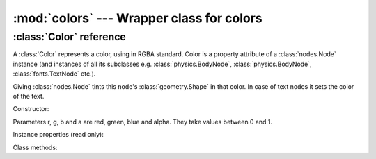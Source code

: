 :mod:`colors` --- Wrapper class for colors
==========================================
.. module:: colors
    :synopsis: Wrapper class for colors

:class:`Color` reference
------------------------

A :class:`Color` represents a color, using in RGBA standard. Color is a property attribute of a :class:`nodes.Node` instance (and
instances of all its subclasses e.g. :class:`physics.BodyNode`, :class:`physics.BodyNode`, :class:`fonts.TextNode`
etc.).

Giving :class:`nodes.Node` tints this node's :class:`geometry.Shape` in that color. In case of text nodes it sets
the color of the text.

Constructor:

.. class:: Color(r=0.0, g=0.0, b=0.0, a=1.0)

   Parameters r, g, b and a are red, green, blue and alpha. They take values between 0 and 1.

Instance properties (read only):

.. attribute:: Color.r

    Returns red value

.. attribute:: Color.g

    Returns green value

.. attribute:: Color.b

    Returns blue value

.. attribute:: Color.a

    Returns blue value

Class methods:

.. classmethod:: Color.from_int(r=0, g=0, b=0, a=0)

    Allows to construct a :class:`Color` instance from integer parameters: r, g, b and a must be integers between
    0 and 255